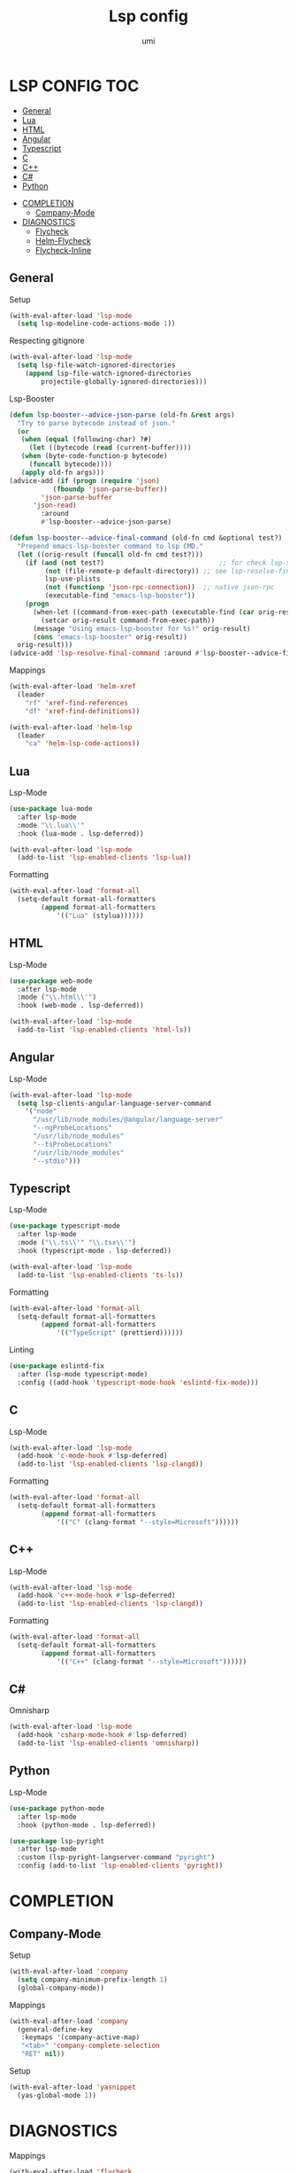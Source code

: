 #+TITLE: Lsp config
#+AUTHOR: umi

* LSP CONFIG :TOC:
  - [[#general][General]]
  - [[#lua][Lua]]
  - [[#html][HTML]]
  - [[#angular][Angular]]
  - [[#typescript][Typescript]]
  - [[#c][C]]
  - [[#c-1][C++]]
  - [[#c-2][C#]]
  - [[#python][Python]]
- [[#completion][COMPLETION]]
  - [[#company-mode][Company-Mode]]
- [[#diagnostics][DIAGNOSTICS]]
  - [[#flycheck][Flycheck]]
  - [[#helm-flycheck][Helm-Flycheck]]
  - [[#flycheck-inline][Flycheck-Inline]]

** General
Setup
#+begin_src emacs-lisp
  (with-eval-after-load 'lsp-mode
    (setq lsp-modeline-code-actions-mode 1))
#+end_src


Respecting gitignore
#+begin_src emacs-lisp
  (with-eval-after-load 'lsp-mode
    (setq lsp-file-watch-ignored-directories
	  (append lsp-file-watch-ignored-directories
		  projectile-globally-ignored-directories)))
#+end_src

Lsp-Booster
#+begin_src emacs-lisp
  (defun lsp-booster--advice-json-parse (old-fn &rest args)
    "Try to parse bytecode instead of json."
    (or
     (when (equal (following-char) ?#)
       (let ((bytecode (read (current-buffer))))
	 (when (byte-code-function-p bytecode)
	   (funcall bytecode))))
     (apply old-fn args)))
  (advice-add (if (progn (require 'json)
			 (fboundp 'json-parse-buffer))
		  'json-parse-buffer
		'json-read)
	      :around
	      #'lsp-booster--advice-json-parse)

  (defun lsp-booster--advice-final-command (old-fn cmd &optional test?)
    "Prepend emacs-lsp-booster command to lsp CMD."
    (let ((orig-result (funcall old-fn cmd test?)))
      (if (and (not test?)                             ;; for check lsp-server-present?
	       (not (file-remote-p default-directory)) ;; see lsp-resolve-final-command, it would add extra shell wrapper
	       lsp-use-plists
	       (not (functionp 'json-rpc-connection))  ;; native json-rpc
	       (executable-find "emacs-lsp-booster"))
	  (progn
	    (when-let ((command-from-exec-path (executable-find (car orig-result))))  ;; resolve command from exec-path (in case not found in $PATH)
	      (setcar orig-result command-from-exec-path))
	    (message "Using emacs-lsp-booster for %s!" orig-result)
	    (cons "emacs-lsp-booster" orig-result))
	orig-result)))
  (advice-add 'lsp-resolve-final-command :around #'lsp-booster--advice-final-command)
#+end_src

Mappings
#+begin_src emacs-lisp
  (with-eval-after-load 'helm-xref
    (leader
      "rf" 'xref-find-references
      "df" 'xref-find-definitions))

  (with-eval-after-load 'helm-lsp
    (leader
      "ca" 'helm-lsp-code-actions))
#+end_src

** Lua
Lsp-Mode
#+begin_src emacs-lisp
  (use-package lua-mode
    :after lsp-mode
    :mode "\\.lua\\'"
    :hook (lua-mode . lsp-deferred))

  (with-eval-after-load 'lsp-mode
    (add-to-list 'lsp-enabled-clients 'lsp-lua))
#+end_src

Formatting
#+begin_src emacs-lisp
  (with-eval-after-load 'format-all
    (setq-default format-all-formatters
		  (append format-all-formatters
			  '(("Lua" (stylua))))))
#+end_src

** HTML
Lsp-Mode
#+begin_src emacs-lisp
  (use-package web-mode
    :after lsp-mode
    :mode ("\\.html\\'")
    :hook (web-mode . lsp-deferred))

  (with-eval-after-load 'lsp-mode
    (add-to-list 'lsp-enabled-clients 'html-ls))
#+end_src

** Angular
Lsp-Mode
#+begin_src emacs-lisp
  (with-eval-after-load 'lsp-mode
    (setq lsp-clients-angular-language-server-command
	  '("node"
	    "/usr/lib/node_modules/@angular/language-server"
	    "--ngProbeLocations"
	    "/usr/lib/node_modules"
	    "--tsProbeLocations"
	    "/usr/lib/node_modules"
	    "--stdio")))
#+end_src

** Typescript
Lsp-Mode
#+begin_src emacs-lisp
  (use-package typescript-mode
    :after lsp-mode
    :mode ("\\.ts\\'" "\\.tsx\\'")
    :hook (typescript-mode . lsp-deferred))

  (with-eval-after-load 'lsp-mode
    (add-to-list 'lsp-enabled-clients 'ts-ls))
#+end_src


Formatting
#+begin_src emacs-lisp
  (with-eval-after-load 'format-all
    (setq-default format-all-formatters
		  (append format-all-formatters
			  '(("TypeScript" (prettierd))))))
#+end_src

Linting
#+begin_src emacs-lisp
  (use-package eslintd-fix
    :after (lsp-mode typescript-mode)
    :config ((add-hook 'typescript-mode-hook 'eslintd-fix-mode)))
#+end_src

** C
Lsp-Mode
#+begin_src emacs-lisp
  (with-eval-after-load 'lsp-mode
    (add-hook 'c-mode-hook #'lsp-deferred)
    (add-to-list 'lsp-enabled-clients 'lsp-clangd))
#+end_src

Formatting
#+begin_src emacs-lisp
  (with-eval-after-load 'format-all
    (setq-default format-all-formatters
		  (append format-all-formatters
			  '(("C" (clang-format "--style=Microsoft"))))))
#+end_src

** C++
Lsp-Mode
#+begin_src emacs-lisp
  (with-eval-after-load 'lsp-mode
    (add-hook 'c++-mode-hook #'lsp-deferred)
    (add-to-list 'lsp-enabled-clients 'lsp-clangd))
#+end_src

Formatting
#+begin_src emacs-lisp
  (with-eval-after-load 'format-all
    (setq-default format-all-formatters
		  (append format-all-formatters
			  '(("C++" (clang-format "--style=Microsoft"))))))
#+end_src

** C#
Omnisharp
#+begin_src emacs-lisp
  (with-eval-after-load 'lsp-mode
    (add-hook 'csharp-mode-hook #'lsp-deferred)
    (add-to-list 'lsp-enabled-clients 'omnisharp))
#+end_src

** Python
Lsp-Mode
#+begin_src emacs-lisp
  (use-package python-mode
    :after lsp-mode
    :hook (python-mode . lsp-deferred))

  (use-package lsp-pyright
    :after lsp-mode
    :custom (lsp-pyright-langserver-command "pyright")
    :config (add-to-list 'lsp-enabled-clients 'pyright))
#+end_src

* COMPLETION
** Company-Mode
Setup
#+begin_src emacs-lisp
  (with-eval-after-load 'company
    (setq company-minimum-prefix-length 1)
    (global-company-mode))
#+end_src

Mappings
#+begin_src emacs-lisp
  (with-eval-after-load 'company
    (general-define-key
     :keymaps '(company-active-map)
     "<tab>" 'company-complete-selection
     "RET" nil))
#+end_src

Setup
#+begin_src emacs-lisp
  (with-eval-after-load 'yasnippet
    (yas-global-mode 1))
#+end_src

* DIAGNOSTICS
Mappings
#+begin_src emacs-lisp
  (with-eval-after-load 'flycheck
    (general-create-definer diagnostics
      :keymaps '(global override)
      :wrapping leader
      :infix "d")

    (diagnostics
      "j" 'flycheck-next-error
      "k" 'flycheck-previous-error))
#+end_src

** Flycheck
Setup
#+begin_src emacs-lisp
  (with-eval-after-load 'flycheck
    (global-flycheck-mode +1))
#+end_src

** Helm-Flycheck
Mappings
#+begin_src emacs-lisp
  (with-eval-after-load 'flycheck
    (diagnostics
      "t" 'helm-flycheck))
#+end_src

** Flycheck-Inline
Setup
#+begin_src emacs-lisp
  (with-eval-after-load 'flycheck
    (add-hook 'flycheck-mode-hook #'flycheck-inline-mode))
#+end_src

